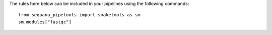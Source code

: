 The rules here below can be included in your pipelines using the 
following commands::

    from sequana_pipetools import snaketools as sm
    sm.modules["fastqc"]

